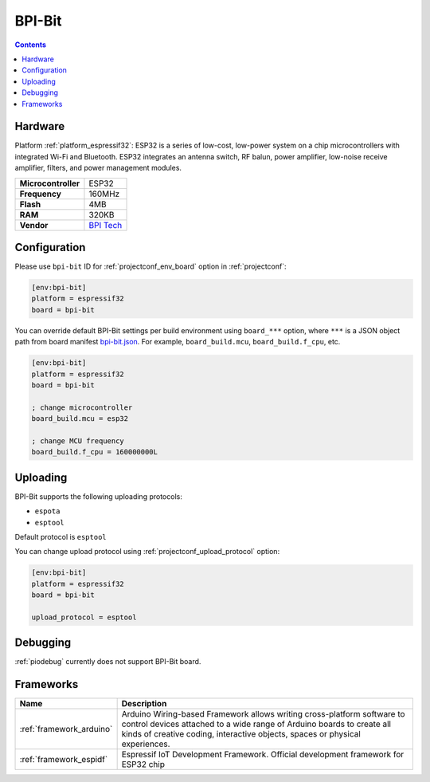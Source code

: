 ..  Copyright (c) 2014-present PlatformIO <contact@platformio.org>
    Licensed under the Apache License, Version 2.0 (the "License");
    you may not use this file except in compliance with the License.
    You may obtain a copy of the License at
       http://www.apache.org/licenses/LICENSE-2.0
    Unless required by applicable law or agreed to in writing, software
    distributed under the License is distributed on an "AS IS" BASIS,
    WITHOUT WARRANTIES OR CONDITIONS OF ANY KIND, either express or implied.
    See the License for the specific language governing permissions and
    limitations under the License.

.. _board_espressif32_bpi-bit:

BPI-Bit
=======

.. contents::

Hardware
--------

Platform :ref:`platform_espressif32`: ESP32 is a series of low-cost, low-power system on a chip microcontrollers with integrated Wi-Fi and Bluetooth. ESP32 integrates an antenna switch, RF balun, power amplifier, low-noise receive amplifier, filters, and power management modules.

.. list-table::

  * - **Microcontroller**
    - ESP32
  * - **Frequency**
    - 160MHz
  * - **Flash**
    - 4MB
  * - **RAM**
    - 320KB
  * - **Vendor**
    - `BPI Tech <https://en.wikipedia.org/wiki/ESP32?utm_source=platformio.org&utm_medium=docs>`__


Configuration
-------------

Please use ``bpi-bit`` ID for :ref:`projectconf_env_board` option in :ref:`projectconf`:

.. code-block:: ini

  [env:bpi-bit]
  platform = espressif32
  board = bpi-bit

You can override default BPI-Bit settings per build environment using
``board_***`` option, where ``***`` is a JSON object path from
board manifest `bpi-bit.json <https://github.com/platformio/platform-espressif32/blob/master/boards/bpi-bit.json>`_. For example,
``board_build.mcu``, ``board_build.f_cpu``, etc.

.. code-block:: ini

  [env:bpi-bit]
  platform = espressif32
  board = bpi-bit

  ; change microcontroller
  board_build.mcu = esp32

  ; change MCU frequency
  board_build.f_cpu = 160000000L


Uploading
---------
BPI-Bit supports the following uploading protocols:

* ``espota``
* ``esptool``

Default protocol is ``esptool``

You can change upload protocol using :ref:`projectconf_upload_protocol` option:

.. code-block:: ini

  [env:bpi-bit]
  platform = espressif32
  board = bpi-bit

  upload_protocol = esptool

Debugging
---------
:ref:`piodebug` currently does not support BPI-Bit board.

Frameworks
----------
.. list-table::
    :header-rows:  1

    * - Name
      - Description

    * - :ref:`framework_arduino`
      - Arduino Wiring-based Framework allows writing cross-platform software to control devices attached to a wide range of Arduino boards to create all kinds of creative coding, interactive objects, spaces or physical experiences.

    * - :ref:`framework_espidf`
      - Espressif IoT Development Framework. Official development framework for ESP32 chip
